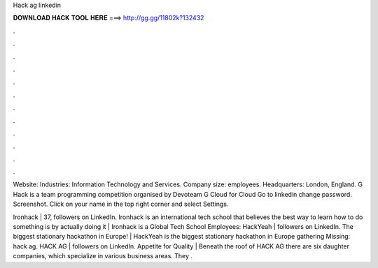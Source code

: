 Hack ag linkedin



𝐃𝐎𝐖𝐍𝐋𝐎𝐀𝐃 𝐇𝐀𝐂𝐊 𝐓𝐎𝐎𝐋 𝐇𝐄𝐑𝐄 ===> http://gg.gg/11802k?132432



.



.



.



.



.



.



.



.



.



.



.



.

Website:  Industries: Information Technology and Services. Company size: employees. Headquarters: London, England. G Hack is a team programming competition organised by Devoteam G Cloud for Cloud  Go to  linkedin change password. Screenshot. Click on your name in the top right corner and select Settings.

Ironhack | 37, followers on LinkedIn. Ironhack is an international tech school that believes the best way to learn how to do something is by actually doing it | Ironhack is a Global Tech School Employees:  HackYeah | followers on LinkedIn. The biggest stationary hackathon in Europe! | HackYeah is the biggest stationary hackathon in Europe gathering Missing: hack ag. HACK AG | followers on LinkedIn. Appetite for Quality | Beneath the roof of HACK AG there are six daughter companies, which specialize in various business areas. They .
